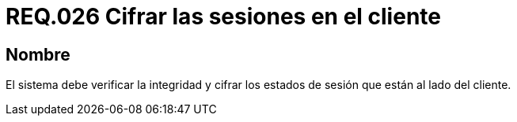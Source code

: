 :slug: rules/026/
:category: rules
:description: En el presente documento se detallan los requerimientos de seguridad relacionados al manejo de sesiones y variables de sesión de las aplicaciones. Por lo tanto, para el presente requerimiento, se recomienda que el sistema verifique y cifre los estados de sesión en el lado del cliente.
:keywords: Sistema, Cliente, Sesión Usuario, Seguridad, Integridad, Estado.
:rules: yes

= REQ.026 Cifrar las sesiones en el cliente

== Nombre

El sistema debe verificar la integridad
y cifrar los estados de sesión que están al lado del cliente.
